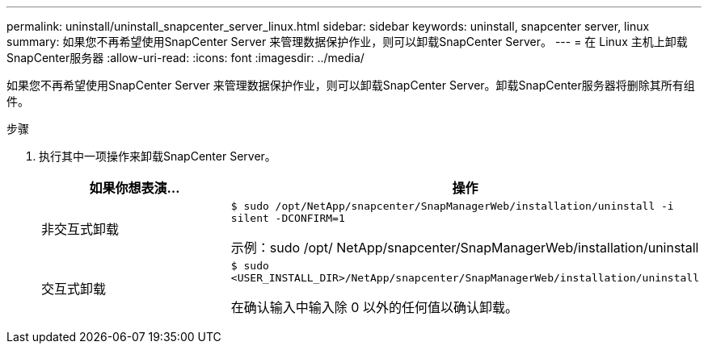 ---
permalink: uninstall/uninstall_snapcenter_server_linux.html 
sidebar: sidebar 
keywords: uninstall, snapcenter server, linux 
summary: 如果您不再希望使用SnapCenter Server 来管理数据保护作业，则可以卸载SnapCenter Server。 
---
= 在 Linux 主机上卸载SnapCenter服务器
:allow-uri-read: 
:icons: font
:imagesdir: ../media/


[role="lead"]
如果您不再希望使用SnapCenter Server 来管理数据保护作业，则可以卸载SnapCenter Server。卸载SnapCenter服务器将删除其所有组件。

.步骤
. 执行其中一项操作来卸载SnapCenter Server。
+
|===
| 如果你想表演... | 操作 


 a| 
非交互式卸载
 a| 
`$ sudo /opt/NetApp/snapcenter/SnapManagerWeb/installation/uninstall -i silent -DCONFIRM=1`

示例：sudo /opt/ NetApp/snapcenter/SnapManagerWeb/installation/uninstall



 a| 
交互式卸载
 a| 
`$ sudo <USER_INSTALL_DIR>/NetApp/snapcenter/SnapManagerWeb/installation/uninstall`

在确认输入中输入除 0 以外的任何值以确认卸载。

|===

